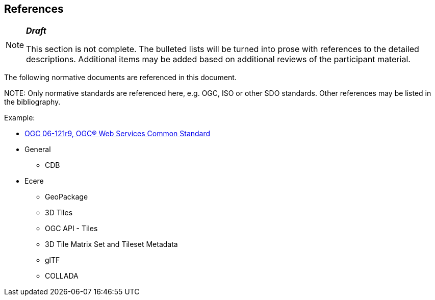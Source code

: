 [[references]]
== References

[NOTE]
._**Draft**_
====
This section is not complete. The bulleted lists will be turned into prose with references to the detailed descriptions. Additional items may be added based on additional reviews of the participant material.
====

The following normative documents are referenced in this document.

.NOTE: 	Only normative standards are referenced here, e.g. OGC, ISO or other SDO standards. Other references may be listed in the bibliography.

Example:

* https://portal.opengeospatial.org/files/?artifact_id=38867&version=2[OGC 06-121r9, OGC® Web Services Common Standard]

* General
** CDB
* Ecere
** GeoPackage
** 3D Tiles
** OGC API - Tiles
** 3D Tile Matrix Set and Tileset Metadata
** glTF
** COLLADA
